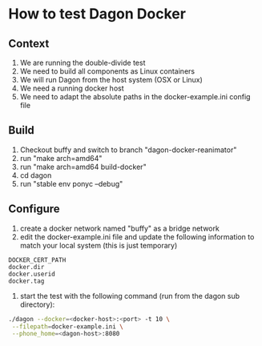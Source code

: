 * How to test Dagon Docker

** Context
1. We are running the double-divide test
2. We need to build all components as Linux containers
3. We will run Dagon from the host system (OSX or Linux)
4. We need a running docker host
5. We need to adapt the absolute paths in the docker-example.ini config file

** Build
1. Checkout buffy and switch to branch "dagon-docker-reanimator"
2. run "make arch=amd64"
3. run "make arch=amd64 build-docker"
4. cd dagon
5. run "stable env ponyc --debug"

** Configure
1. create a docker network named "buffy" as a bridge network
2. edit the docker-example.ini file and update the following information to match your local system (this is just temporary)
#+BEGIN_EXAMPLE
DOCKER_CERT_PATH
docker.dir
docker.userid
docker.tag
#+END_EXAMPLE

3. start the test with the following command (run from the dagon sub directory):
#+BEGIN_SRC sh
./dagon --docker=<docker-host>:<port> -t 10 \
 --filepath=docker-example.ini \
 --phone_home=<dagon-host>:8080
#+END_SRC
